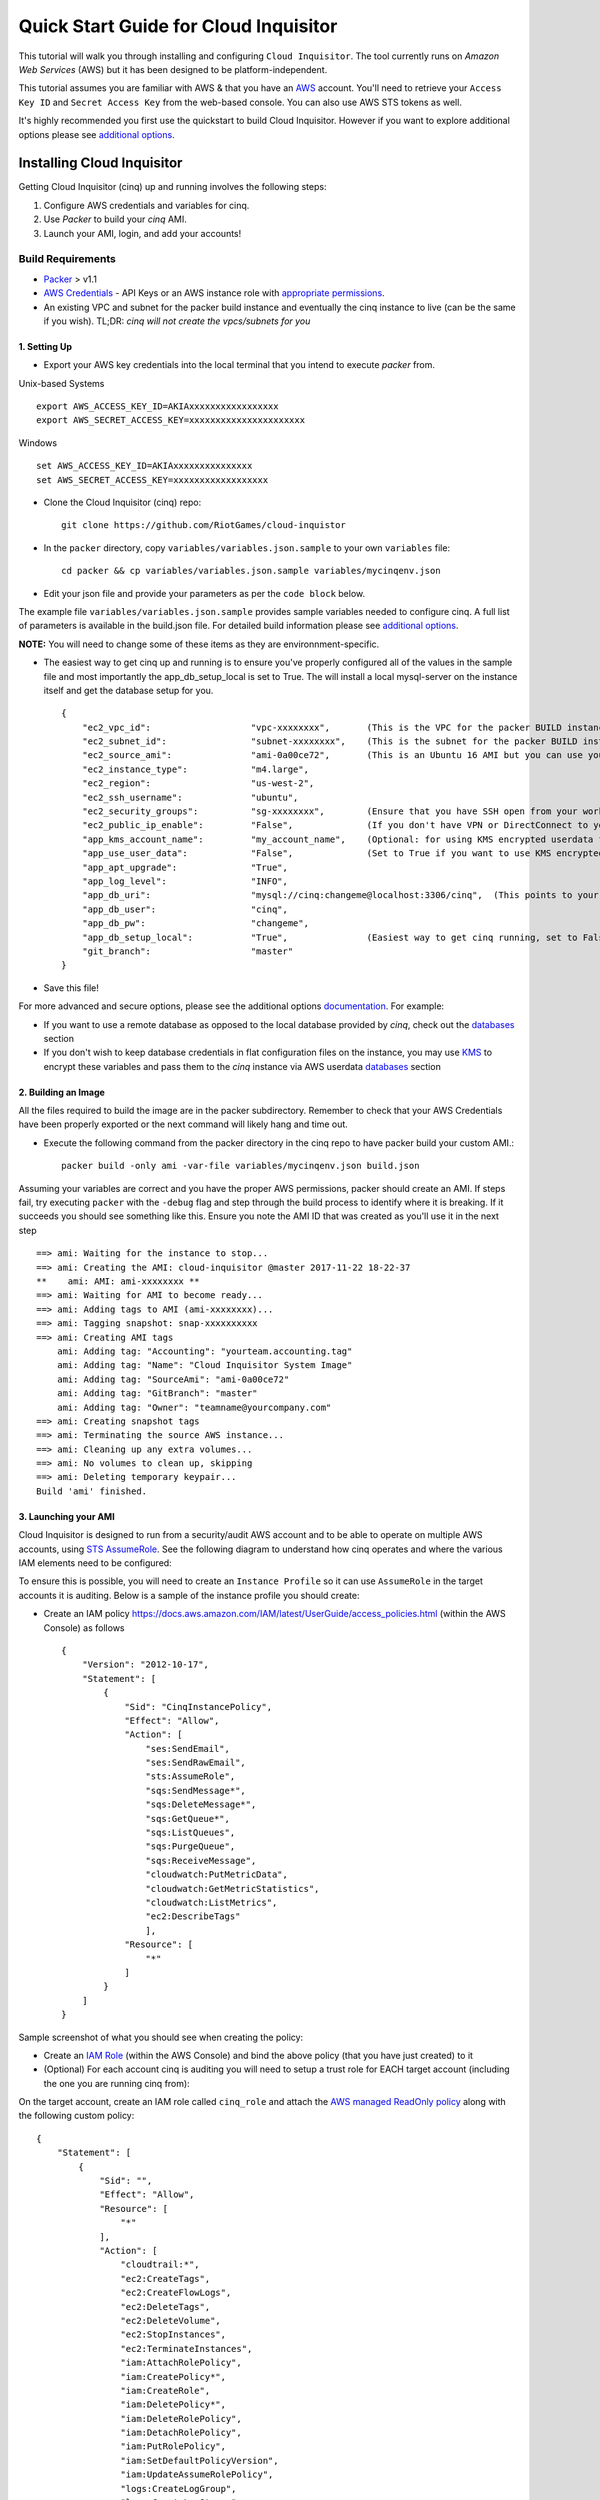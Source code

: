 **************************************
Quick Start Guide for Cloud Inquisitor
**************************************

This tutorial will walk you through installing and configuring ``Cloud Inquisitor``. The tool currently runs on *Amazon Web Services* (AWS) but it has been designed to be platform-independent.

This tutorial assumes you are familiar with AWS & that you have an `AWS`_ account. You'll need to retrieve your ``Access Key ID`` and ``Secret Access Key`` from the web-based console. You can also
use AWS STS tokens as well.

.. _`AWS`: https://aws.amazon.com/

It's highly recommended you first use the quickstart to build Cloud Inquisitor. However if you want to explore additional options please see `additional options <./additional_options.rst>`_.


===========================
Installing Cloud Inquisitor
===========================

Getting Cloud Inquisitor (cinq) up and running involves the following steps:

1. Configure AWS credentials and variables for cinq.
2. Use `Packer` to build your *cinq* AMI.
3. Launch your AMI, login, and add your accounts!

------------------
Build Requirements
------------------

* `Packer <https://packer.io/downloads.html>`_ > v1.1

* `AWS Credentials <https://docs.aws.amazon.com/general/latest/gr/aws-sec-cred-types.html>`_ - API Keys or an AWS instance role with `appropriate permissions <https://www.packer.io/docs/builders/amazon.html>`_.

* An existing VPC and subnet for the packer build instance and eventually the cinq instance to live (can be the same if you wish).
  TL;DR: *cinq will not create the vpcs/subnets for you*

^^^^^^^^^^^^^
1. Setting Up
^^^^^^^^^^^^^

* Export your AWS key credentials into the local terminal that you intend to execute *packer* from.

Unix-based Systems ::

    export AWS_ACCESS_KEY_ID=AKIAxxxxxxxxxxxxxxxxx
    export AWS_SECRET_ACCESS_KEY=xxxxxxxxxxxxxxxxxxxxxx

Windows ::

    set AWS_ACCESS_KEY_ID=AKIAxxxxxxxxxxxxxxx
    set AWS_SECRET_ACCESS_KEY=xxxxxxxxxxxxxxxxxx

* Clone the Cloud Inquisitor (cinq) repo: ::

    git clone https://github.com/RiotGames/cloud-inquistor


* In the ``packer`` directory, copy ``variables/variables.json.sample`` to your own ``variables`` file: ::

    cd packer && cp variables/variables.json.sample variables/mycinqenv.json

* Edit your json file and provide your parameters as per the ``code block`` below.

The example file ``variables/variables.json.sample`` provides sample variables needed to configure cinq. A full list of parameters is available in the build.json file. For detailed build information please see `additional options <./additional_options.rst>`_.

**NOTE:** You will need to change some of these items as they are environnment-specific.

* The easiest way to get cinq up and running is to ensure you've properly configured all of the values in the sample file and most importantly the app_db_setup_local is set to True. The will install a local mysql-server on the instance itself and get the database setup for you. ::

    {
        "ec2_vpc_id":                   "vpc-xxxxxxxx",       (This is the VPC for the packer BUILD instance)
        "ec2_subnet_id":                "subnet-xxxxxxxx",    (This is the subnet for the packer BUILD instance)
        "ec2_source_ami":               "ami-0a00ce72",       (This is an Ubuntu 16 AMI but you can use your own custom AMI ID)
        "ec2_instance_type":            "m4.large",
        "ec2_region":                   "us-west-2",
        "ec2_ssh_username":             "ubuntu",
        "ec2_security_groups":          "sg-xxxxxxxx",        (Ensure that you have SSH open from your workstation or packer build will fail)
        "ec2_public_ip_enable":         "False",              (If you don't have VPN or DirectConnect to your VPC, set this to True)
        "app_kms_account_name":         "my_account_name",    (Optional: for using KMS encrypted userdata for your DB URI)
        "app_use_user_data":            "False",              (Set to True if you want to use KMS encrypted userdata for your DB URI)
        "app_apt_upgrade":              "True",
        "app_log_level":                "INFO",
        "app_db_uri":                   "mysql://cinq:changeme@localhost:3306/cinq",  (This points to your database (See Notes))
        "app_db_user":                  "cinq",
        "app_db_pw":                    "changeme",
        "app_db_setup_local":           "True",               (Easiest way to get cinq running, set to False if you want to use external DB)
        "git_branch":                   "master"
    }

* Save this file!

For more advanced and secure options, please see the additional options `documentation <https://github.com/RiotGames/cloud-inquisitor/blob/quickstart-doc/docs/additional_options.rst>`_. For example:

- If you want to use a remote database as opposed to the local database provided by *cinq*, check out the `databases <https://github.com/RiotGames/cloud-inquisitor/blob/quickstart-doc/docs/additional_options.rst#databases>`_ section
- If you don't wish to keep database credentials in flat configuration files on the instance, you may use `KMS <https://aws.amazon.com/kms/>`_ to encrypt these variables and pass them to the `cinq` instance via AWS userdata `databases <https://github.com/RiotGames/cloud-inquisitor/blob/quickstart-doc/docs/additional_options.rst#databases>`_ section

^^^^^^^^^^^^^^^^^^^^
2. Building an Image
^^^^^^^^^^^^^^^^^^^^

All the files required to build the image are in the packer subdirectory. Remember to check that your AWS Credentials have been properly exported or the next command will likely hang and time out.

* Execute the following command from the packer directory in the cinq repo to have packer build your custom AMI.::

    packer build -only ami -var-file variables/mycinqenv.json build.json


Assuming your variables are correct and you have the proper AWS permissions, packer should create an AMI. If steps fail, try executing ``packer`` with the ``-debug`` flag and step through the build process to identify where it is breaking. If it succeeds you should see something like this. Ensure you note the AMI ID that was created as you'll use it in the next step ::

    ==> ami: Waiting for the instance to stop...
    ==> ami: Creating the AMI: cloud-inquisitor @master 2017-11-22 18-22-37
    **    ami: AMI: ami-xxxxxxxx **
    ==> ami: Waiting for AMI to become ready...
    ==> ami: Adding tags to AMI (ami-xxxxxxxx)...
    ==> ami: Tagging snapshot: snap-xxxxxxxxxx
    ==> ami: Creating AMI tags
        ami: Adding tag: "Accounting": "yourteam.accounting.tag"
        ami: Adding tag: "Name": "Cloud Inquisitor System Image"
        ami: Adding tag: "SourceAmi": "ami-0a00ce72"
        ami: Adding tag: "GitBranch": "master"
        ami: Adding tag: "Owner": "teamname@yourcompany.com"
    ==> ami: Creating snapshot tags
    ==> ami: Terminating the source AWS instance...
    ==> ami: Cleaning up any extra volumes...
    ==> ami: No volumes to clean up, skipping
    ==> ami: Deleting temporary keypair...
    Build 'ami' finished.



^^^^^^^^^^^^^^^^^^^^^
3. Launching your AMI
^^^^^^^^^^^^^^^^^^^^^

Cloud Inquisitor is designed to run from a security/audit AWS account and to be able to operate on multiple AWS accounts, using `STS AssumeRole <https://docs.aws.amazon.com/STS/latest/APIReference/API_AssumeRole.html>`_. See the following diagram to understand how cinq operates and where the various IAM elements need to be configured:

.. image:: images/cinq_operation.png 


To ensure this is possible, you will need to create an ``Instance Profile`` so it can use ``AssumeRole`` in the target accounts it is auditing. Below is a sample of the instance profile you should create:

* Create an IAM policy `<https://docs.aws.amazon.com/IAM/latest/UserGuide/access_policies.html>`_ (within the AWS Console) as follows ::

    {
        "Version": "2012-10-17",
        "Statement": [
            {
                "Sid": "CinqInstancePolicy",
                "Effect": "Allow",
                "Action": [
                    "ses:SendEmail",
                    "ses:SendRawEmail",
                    "sts:AssumeRole",
                    "sqs:SendMessage*",
                    "sqs:DeleteMessage*",
                    "sqs:GetQueue*",
                    "sqs:ListQueues",
                    "sqs:PurgeQueue",
                    "sqs:ReceiveMessage",
                    "cloudwatch:PutMetricData",
                    "cloudwatch:GetMetricStatistics",
                    "cloudwatch:ListMetrics",
                    "ec2:DescribeTags"
                    ],
                "Resource": [
                    "*"
                ]
            }
        ]
    }

Sample screenshot of what you should see when creating the policy:

.. image:: images/cinq_iam_policy_create.png

* Create an `IAM Role <https://docs.aws.amazon.com/AWSEC2/latest/UserGuide/iam-roles-for-amazon-ec2.html>`_ (within the AWS Console) and bind the above policy (that you have just created) to it

* (Optional) For each account cinq is auditing you will need to setup a trust role for EACH target account (including the one you are running cinq from):

On the target account, create an IAM role called ``cinq_role`` and attach the `AWS managed ReadOnly policy <http://docs.aws.amazon.com/IAM/latest/UserGuide/access_policies_managed-vs-inline.html#aws-managed-policies>`_ along with the following custom policy: ::

    {
        "Statement": [
            {
                "Sid": "",
                "Effect": "Allow",
                "Resource": [
                    "*"
                ],
                "Action": [
                    "cloudtrail:*",
                    "ec2:CreateTags",
                    "ec2:CreateFlowLogs",
                    "ec2:DeleteTags",
                    "ec2:DeleteVolume",
                    "ec2:StopInstances",
                    "ec2:TerminateInstances",
                    "iam:AttachRolePolicy",
                    "iam:CreatePolicy*",
                    "iam:CreateRole",
                    "iam:DeletePolicy*",
                    "iam:DeleteRolePolicy",
                    "iam:DetachRolePolicy",
                    "iam:PutRolePolicy",
                    "iam:SetDefaultPolicyVersion",
                    "iam:UpdateAssumeRolePolicy",
                    "logs:CreateLogGroup",
                    "logs:CreateLogStream",
                    "logs:DescribeLogGroups",
                    "logs:DescribeLogStreams",
                    "logs:PutLogEvents",
                    "s3:CreateBucket",
                    "s3:PutBucketPolicy",
                    "sns:CreateTopic",
                    "sns:SetTopicAttributes",
                    "sns:Subscribe",
                    "sqs:Get*",
                    "sqs:List*",
                    "sqs:SetQueueAttributes",
                    "sqs:Get*",
                    "sqs:List*",
                    "sqs:SetQueueAttributes"
                ]
            }
          ],
        "Version": "2012-10-17"
    }

Sample screenshot of what you should see when creating the role (be sure to select ``EC2`` for the type):

.. image:: images/cinq_iam_role_create.png



**Trust Policy**:

Note: Ensure you have the correct source AWS Account ID (that is running CINQ) and the Instance Profile Name (not the Role name) populated here. ::

    {
    "Version": "2012-10-17",
    "Statement": [
    {
         "Sid": "",
         "Effect": "Allow",
         "Principal": {
         "AWS": [
             "arn:aws:iam::<accountid-running-cinq>:role/<instanceprofilename>"
             ],
             "Service": "ec2.amazonaws.com"
         },
         "Action": "sts:AssumeRole"
         }
       ]
      }


You can now launch this ``AMI`` within the ``EC2`` (Launch Instance) section of your AWS Console. When launching your ``AMI`` ensure the following:

    1. Ensure you use the Instance Profile to launch your cinq instance
    2. Configure your Security Groups should be open on ``22/443`` so that you can connect to both the ``Cloud Inquisitor`` UI and the instance itself for troubleshooting.
    3. ssh into the instance and grab the password from ``/var/log/supervisor/cinq-api-stdout---supervisor-*****.log``
    4. Connect to https://<yourinstanceip> and login (username :: **admin**)!


You can now add new accounts under the **Accounts** tab in the ``Cloud Inquisitor`` UI. Please check out the `user guide <user_guide.rst>`_ for further details on how to use the UI, review results and update configuration.
